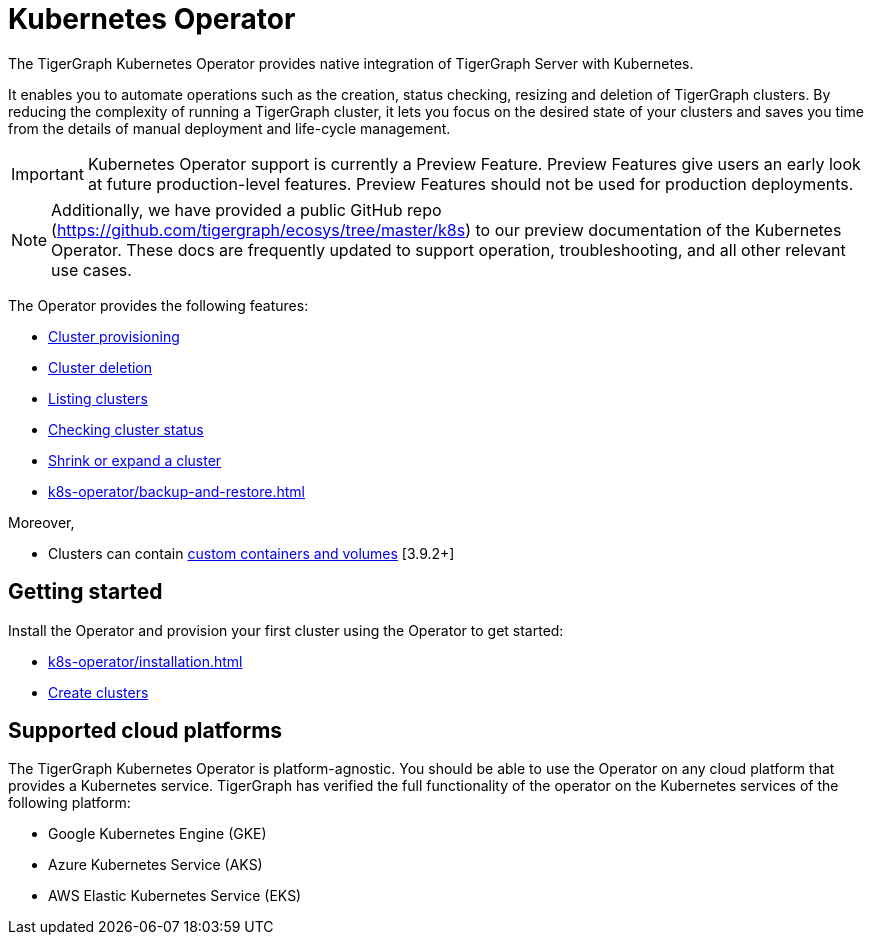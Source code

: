 = Kubernetes Operator
:description: Introduction to TigerGraph Kubernetes Operator.

The TigerGraph Kubernetes Operator provides native integration of TigerGraph Server with Kubernetes.

It enables you to automate operations such as the creation, status checking, resizing and deletion of TigerGraph clusters. By reducing the complexity of running a TigerGraph cluster, it lets you focus on the desired state of your clusters and saves you time from the details of manual deployment and life-cycle management.

IMPORTANT: Kubernetes Operator support is currently a Preview Feature. Preview Features give users an early look at future production-level features. Preview Features should not be used for production deployments.

NOTE: Additionally, we have provided a public GitHub repo (https://github.com/tigergraph/ecosys/tree/master/k8s) to our preview documentation of the Kubernetes Operator. These docs are frequently updated to support operation, troubleshooting, and all other relevant use cases.

The Operator provides the following features:

* xref:k8s-operator/cluster-operations.adoc#_create_tigergraph_clusters[Cluster provisioning]
* xref:k8s-operator/cluster-operations.adoc#_delete_tigergraph_clusters[Cluster deletion]
* xref:k8s-operator/cluster-operations.adoc#_list_tigergraph_clusters[Listing clusters]
* xref:k8s-operator/cluster-operations.adoc#_check_cluster_version_and_status[Checking cluster status]
* xref:k8s-operator/cluster-operations.adoc#_shrink_expand_cluster[Shrink or expand a cluster]
* xref:k8s-operator/backup-and-restore.adoc[]

Moreover,

* Clusters can contain xref:tigergraph-server:kubernetes:k8s-operator/custom-containers.adoc[custom containers and volumes] [3.9.2+]

== Getting started

Install the Operator and provision your first cluster using the Operator to get started:

* xref:k8s-operator/installation.adoc[]
* xref:k8s-operator/cluster-operations.adoc#_create_tigergraph_clusters[Create clusters]

== Supported cloud platforms
The TigerGraph Kubernetes Operator is platform-agnostic.
You should be able to use the Operator on any cloud platform that provides a Kubernetes service.
TigerGraph has verified the full functionality of the operator on the Kubernetes services of the following platform:

* Google Kubernetes Engine (GKE)
* Azure Kubernetes Service (AKS)
* AWS Elastic Kubernetes Service (EKS)


